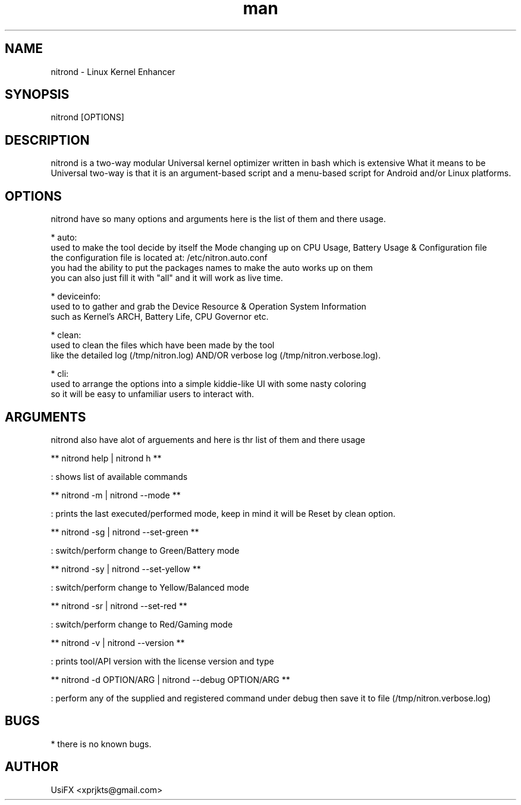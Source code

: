 .\" Manpage for nitrond.
.\" Contact xprjkts@gmail.com to correct errors or typos.
.TH man 8 "21 Nov 2022" "1.1" "nitrond man page"
.SH NAME
nitrond \- Linux Kernel Enhancer
.SH SYNOPSIS
nitrond [OPTIONS]
.SH DESCRIPTION
nitrond is a two-way modular Universal kernel optimizer written in bash which is extensive What it means to be Universal two-way is that it is an argument-based script and a menu-based script for Android and/or Linux platforms.
.SH OPTIONS
nitrond have so many options and arguments here is the list of them and there usage.

* auto:
  used to make the tool decide by itself the Mode changing up on CPU Usage, Battery Usage & Configuration file
  the configuration file is located at: /etc/nitron.auto.conf
  you had the ability to put the packages names to make the auto works up on them
  you can also just fill it with "all" and it will work as live time.

* deviceinfo:
  used to to gather and grab the Device Resource & Operation System Information
  such as Kernel's ARCH, Battery Life, CPU Governor etc.

* clean:
  used to clean the files which have been made by the tool
  like the detailed log (/tmp/nitron.log) AND/OR verbose log  (/tmp/nitron.verbose.log).

* cli:
  used to arrange the options into a simple kiddie-like UI with some nasty coloring
  so it will be easy to unfamiliar users to interact with.

.SH ARGUMENTS
nitrond also have alot of arguements and here is thr list of them and there usage

** nitrond help | nitrond h **

: shows list of available commands

** nitrond -m | nitrond --mode **

: prints the last executed/performed mode, keep in mind it will be Reset by clean option.

** nitrond -sg | nitrond --set-green **

: switch/perform change to Green/Battery mode

** nitrond -sy | nitrond --set-yellow **

: switch/perform change to Yellow/Balanced mode

** nitrond -sr | nitrond --set-red **

: switch/perform change to Red/Gaming mode

** nitrond -v | nitrond --version **

: prints tool/API version with the license version and type

** nitrond -d OPTION/ARG | nitrond --debug OPTION/ARG **

: perform any of the supplied and registered command under debug then save it to file (/tmp/nitron.verbose.log)

.SH BUGS
* there is no known bugs.

.SH AUTHOR
UsiFX <xprjkts@gmail.com>
